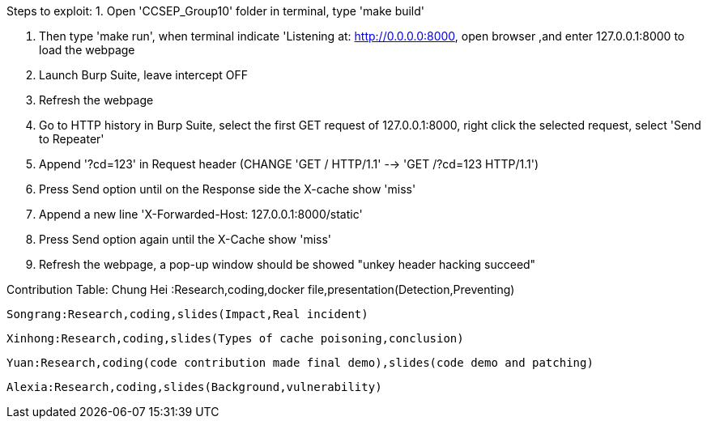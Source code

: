 Steps to exploit:
1. Open 'CCSEP_Group10' folder in terminal, type 'make build'

2. Then type 'make run', when terminal indicate 'Listening at: http://0.0.0.0:8000,
  open browser ,and enter 127.0.0.1:8000 to load the webpage

3. Launch Burp Suite, leave intercept OFF

4. Refresh the webpage

5. Go to HTTP history in Burp Suite, select the first GET request of 127.0.0.1:8000,
   right click the selected request, select 'Send to Repeater'

6. Append '?cd=123' in Request header (CHANGE 'GET / HTTP/1.1' --> 'GET /?cd=123 HTTP/1.1')

7. Press Send option until on the Response side the X-cache show 'miss'

8. Append a new line 'X-Forwarded-Host: 127.0.0.1:8000/static'

9. Press Send option again until the X-Cache show 'miss'

10. Refresh the webpage, a pop-up window should be showed "unkey header hacking succeed"


 
Contribution Table:
  Chung Hei :Research,coding,docker file,presentation(Detection,Preventing)

  Songrang:Research,coding,slides(Impact,Real incident)
  
  Xinhong:Research,coding,slides(Types of cache poisoning,conclusion)
  
  Yuan:Research,coding(code contribution made final demo),slides(code demo and patching)
  
  Alexia:Research,coding,slides(Background,vulnerability)
